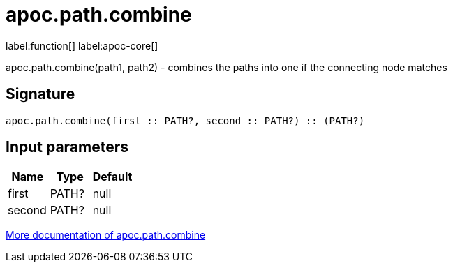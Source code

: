 ////
This file is generated by DocsTest, so don't change it!
////

= apoc.path.combine
:description: This section contains reference documentation for the apoc.path.combine function.

label:function[] label:apoc-core[]

[.emphasis]
apoc.path.combine(path1, path2) - combines the paths into one if the connecting node matches

== Signature

[source]
----
apoc.path.combine(first :: PATH?, second :: PATH?) :: (PATH?)
----

== Input parameters
[.procedures, opts=header]
|===
| Name | Type | Default 
|first|PATH?|null
|second|PATH?|null
|===

xref::graph-querying/path-querying.adoc[More documentation of apoc.path.combine,role=more information]

